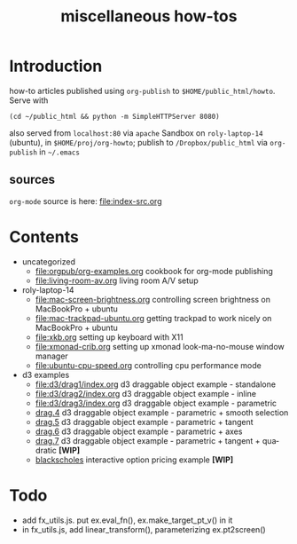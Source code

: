 #+title: miscellaneous how-tos
#
# org-publish options
# H:2   controls section numbering.  
#       number top-level and second-level headings only
# ^:{}  require a_{b} before assuming that b should be subscripted.  
#       without this option a_b will automatically subscript b.
#+options: ^:{}
#
# options used exclusively by emacs
#+startup: showall
#
# options used exclusively by the html exporter
#+language: en
#+infojs_opt: view:showall mouse:#ffc0c0 toc:nil ltoc:nil path:/ext/org/org-info.js
#+html_head: <link rel="stylesheet" type="text/css" href="css/notebook.css" />
#+html_link_home: index.html

* Introduction
  how-to articles published using ~org-publish~ to =$HOME/public_html/howto=.
  Serve with 
  #+begin_example
  (cd ~/public_html && python -m SimpleHTTPServer 8080)
  #+end_example
  also served from =localhost:80= via =apache=
  Sandbox on ~roly-laptop-14~ (ubuntu), in ~$HOME/proj/org-howto~;
  publish to ~/Dropbox/public_html~ via ~org-publish~ in =~/.emacs=

** sources
   ~org-mode~ source is here: file:index-src.org 

* Contents
  - uncategorized
    - [[file:orgpub/org-examples.org]] cookbook for org-mode publishing
    - [[file:living-room-av.org]] living room A/V setup
  - roly-laptop-14
    - file:mac-screen-brightness.org controlling screen brightness on MacBookPro + ubuntu
    - file:mac-trackpad-ubuntu.org getting trackpad to work nicely on MacBookPro + ubuntu
    - file:xkb.org setting up keyboard with X11
    - [[file:xmonad-crib.org]] setting up xmonad look-ma-no-mouse window manager
    - file:ubuntu-cpu-speed.org controlling cpu performance mode
  - d3 examples
    - file:d3/drag1/index.org d3 draggable object example - standalone
    - file:d3/drag2/index.org d3 draggable object example - inline
    - file:d3/drag3/index.org d3 draggable object example - parametric
    - [[file:d3/drag4/index.org][drag.4]] d3 draggable object example - parametric + smooth selection
    - [[file:d3/drag5/index.org][drag.5]] d3 draggable object example - parametric + tangent
    - [[file:d3/drag6/index.org][drag.6]] d3 draggable object example - parametric + axes
    - [[file:d3/drag7/index.org][drag.7]] d3 draggable object example - parametric + tangent + quadratic *[WIP]*
    - [[file:option/blackscholes/index.org][blackscholes]] interactive option pricing example *[WIP]*

* Todo
  - add fx_utils.js.  put ex.eval_fn(), ex.make_target_pt_v() in it
  - in fx_utils.js,  add linear_transform(),  parameterizing ex.pt2screen()

